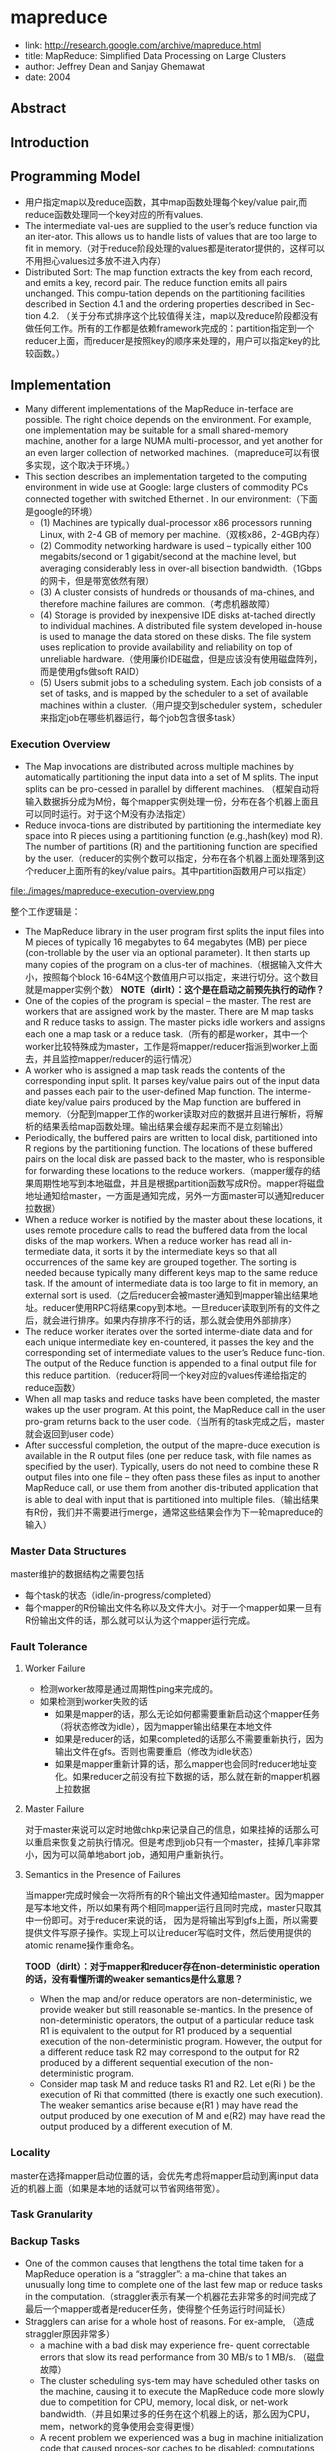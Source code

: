 * mapreduce
   - link: http://research.google.com/archive/mapreduce.html
   - title: MapReduce: Simplified Data Processing on Large Clusters 
   - author: Jeffrey Dean and Sanjay Ghemawat
   - date: 2004

** Abstract
** Introduction
** Programming Model
   - 用户指定map以及reduce函数，其中map函数处理每个key/value pair,而reduce函数处理同一个key对应的所有values.
   - The intermediate val-ues are supplied to the user’s reduce function via an iter-ator. This allows us to handle lists of values that are too large to fit in memory.（对于reduce阶段处理的values都是iterator提供的，这样可以不用担心values过多放不进入内存）
   - Distributed Sort: The map function extracts the key from each record, and emits a key, record pair. The reduce function emits all pairs unchanged. This compu-tation depends on the partitioning facilities described in Section 4.1 and the ordering properties described in Sec-tion 4.2. （关于分布式排序这个比较值得关注，map以及reduce阶段都没有做任何工作。所有的工作都是依赖framework完成的：partition指定到一个reducer上面，而reducer是按照key的顺序来处理的，用户可以指定key的比较函数。）

** Implementation
   - Many different implementations of the MapReduce in-terface are possible. The right choice depends on the environment. For example, one implementation may be suitable for a small shared-memory machine, another for a large NUMA multi-processor, and yet another for an even larger collection of networked machines.（mapreduce可以有很多实现，这个取决于环境。）
   - This section describes an implementation targeted to the computing environment in wide use at Google: large clusters of commodity PCs connected together with switched Ethernet . In our environment:（下面是google的环境）
     - (1) Machines are typically dual-processor x86 processors running Linux, with 2-4 GB of memory per machine.（双核x86，2-4GB内存）
     - (2) Commodity networking hardware is used – typically either 100 megabits/second or 1 gigabit/second at the machine level, but averaging considerably less in over-all bisection bandwidth.（1Gbps的网卡，但是带宽依然有限）
     - (3) A cluster consists of hundreds or thousands of ma-chines, and therefore machine failures are common.（考虑机器故障）
     - (4) Storage is provided by inexpensive IDE disks at-tached directly to individual machines. A distributed file system developed in-house is used to manage the data stored on these disks. The file system uses replication to provide availability and reliability on top of unreliable hardware.（使用廉价IDE磁盘，但是应该没有使用磁盘阵列，而是使用gfs做soft RAID）
     - (5) Users submit jobs to a scheduling system. Each job consists of a set of tasks, and is mapped by the scheduler to a set of available machines within a cluster.（用户提交到scheduler system，scheduler来指定job在哪些机器运行，每个job包含很多task）


*** Execution Overview
   - The Map invocations are distributed across multiple machines by automatically partitioning the input data into a set of M splits. The input splits can be pro-cessed in parallel by different machines. （框架自动将输入数据拆分成为M份，每个mapper实例处理一份，分布在各个机器上面且可以同时运行。对于这个M没有办法指定）
   - Reduce invoca-tions are distributed by partitioning the intermediate key space into R pieces using a partitioning function (e.g.,hash(key) mod R). The number of partitions (R) and the partitioning function are specified by the user.（reducer的实例个数可以指定，分布在各个机器上面处理落到这个reducer上面所有的key/value pairs。其中partition函数用户可以指定）

file:./images/mapreduce-execution-overview.png


整个工作逻辑是：
   - The MapReduce library in the user program first splits the input files into M pieces of typically 16 megabytes to 64 megabytes (MB) per piece (con-trollable by the user via an optional parameter). It then starts up many copies of the program on a clus-ter of machines.（根据输入文件大小，按照每个block 16-64M这个数值用户可以指定，来进行切分。这个数目就是mapper实例个数） *NOTE（dirlt）：这个是在启动之前预先执行的动作？*
   - One of the copies of the program is special – the master. The rest are workers that are assigned work by the master. There are M map tasks and R reduce tasks to assign. The master picks idle workers and assigns each one a map task or a reduce task.（所有的都是worker，其中一个worker比较特殊成为master，工作是将mapper/reducer指派到worker上面去，并且监控mapper/reducer的运行情况）
   - A worker who is assigned a map task reads the contents of the corresponding input split. It parses key/value pairs out of the input data and passes each pair to the user-defined Map function. The interme-diate key/value pairs produced by the Map function are buffered in memory.（分配到mapper工作的worker读取对应的数据并且进行解析，将解析的结果丢给map函数处理。输出结果会缓存起来而不是立刻输出）
   - Periodically, the buffered pairs are written to local disk, partitioned into R regions by the partitioning function. The locations of these buffered pairs on the local disk are passed back to the master, who is responsible for forwarding these locations to the reduce workers.（mapper缓存的结果周期性地写到本地磁盘，并且是根据partition函数写成R份。mapper将磁盘地址通知给master，一方面是通知完成，另外一方面master可以通知reducer拉数据）
   - When a reduce worker is notified by the master about these locations, it uses remote procedure calls to read the buffered data from the local disks of the map workers. When a reduce worker has read all in-termediate data, it sorts it by the intermediate keys so that all occurrences of the same key are grouped together. The sorting is needed because typically many different keys map to the same reduce task. If the amount of intermediate data is too large to fit in memory, an external sort is used.（之后reducer会被master通知到mapper输出结果地址。reducer使用RPC将结果copy到本地。一旦reducer读取到所有的文件之后，就会进行排序。如果内存排序不行的话，那么就会使用外部排序）
   - The reduce worker iterates over the sorted interme-diate data and for each unique intermediate key en-countered, it passes the key and the corresponding set of intermediate values to the user’s Reduce func-tion. The output of the Reduce function is appended to a final output file for this reduce partition.（reducer将同一个key对应的values传递给指定的reduce函数）
   - When all map tasks and reduce tasks have been completed, the master wakes up the user program. At this point, the MapReduce call in the user pro-gram returns back to the user code.（当所有的task完成之后，master就会返回到user code）
   - After successful completion, the output of the mapre-duce execution is available in the R output files (one per reduce task, with file names as specified by the user). Typically, users do not need to combine these R output files into one file – they often pass these files as input to another MapReduce call, or use them from another dis-tributed application that is able to deal with input that is partitioned into multiple files.（输出结果有R份，我们并不需要进行merge，通常这些结果会作为下一轮mapreduce的输入）

*** Master Data Structures
master维护的数据结构之需要包括
   - 每个task的状态（idle/in-progress/completed）
   - 每个mapper的R份输出文件名称以及文件大小。对于一个mapper如果一旦有R份输出文件的话，那么就可以认为这个mapper运行完成。

*** Fault Tolerance
**** Worker Failure
   - 检测worker故障是通过周期性ping来完成的。
   - 如果检测到worker失败的话
     - 如果是mapper的话，那么无论如何都需要重新启动这个mapper任务（将状态修改为idle），因为mapper输出结果在本地文件
     - 如果是reducer的话，如果completed的话那么不需要重新执行，因为输出文件在gfs。否则也需要重启（修改为idle状态）
     - 如果是mapper重新计算的话，那么mapper也会同时reducer地址变化。如果reducer之前没有拉下数据的话，那么就在新的mapper机器上拉数据

**** Master Failure
对于master来说可以定时地做chkp来记录自己的信息，如果挂掉的话那么可以重启来恢复之前执行情况。但是考虑到job只有一个master，挂掉几率非常小，因为可以简单地abort job，通知用户重新执行。

**** Semantics in the Presence of Failures
当mapper完成时候会一次将所有的R个输出文件通知给master。因为mapper是写本地文件，所以如果有两个相同mapper运行且同时完成，master只取其中一份即可。对于reducer来说的话，
因为是将输出写到gfs上面，所以需要提供文件写原子操作。实现上可以让reducer写临时文件，然后使用提供的atomic rename操作重命名。

*TOOD（dirlt）：对于mapper和reducer存在non-deterministic operation的话，没有看懂所谓的weaker semantics是什么意思？*

   - When the map and/or reduce operators are non-deterministic, we provide weaker but still reasonable se-mantics. In the presence of non-deterministic operators, the output of a particular reduce task R1 is equivalent to the output for R1 produced by a sequential execution of the non-deterministic program. However, the output for a different reduce task R2 may correspond to the output for R2 produced by a different sequential execution of the non-deterministic program.
   - Consider map task M and reduce tasks R1 and R2. Let e(Ri ) be the execution of Ri that committed (there is exactly one such execution). The weaker semantics arise because e(R1 ) may have read the output produced by one execution of M and e(R2) may have read the output produced by a different execution of M.

*** Locality
master在选择mapper启动位置的话，会优先考虑将mapper启动到离input data近的机器上面（如果是本地的话就可以节省网络带宽）。

*** Task Granularity
*** Backup Tasks
   - One of the common causes that lengthens the total time taken for a MapReduce operation is a “straggler”: a ma-chine that takes an unusually long time to complete one of the last few map or reduce tasks in the computation.（straggler表示有某一个机器花去非常多的时间完成了最后一个mapper或者是reducer任务，使得整个任务运行时间延长）
   - Stragglers can arise for a whole host of reasons. For ex-ample, （造成straggler原因非常多）
     - a machine with a bad disk may experience fre- quent correctable errors that slow its read performance from 30 MB/s to 1 MB/s. （磁盘故障）
     - The cluster scheduling sys-tem may have scheduled other tasks on the machine, causing it to execute the MapReduce code more slowly due to competition for CPU, memory, local disk, or net-work bandwidth.（并且如果过多的任务在这个机器上的话，那么因为CPU，mem，network的竞争使用会变得更慢）
     - A recent problem we experienced was a bug in machine initialization code that caused proces-sor caches to be disabled: computations on affected ma-chines slowed down by over a factor of one hundred.（最近遇到的鼓掌机器代码使得CPU cache失效，使得运行速度降低1/100）
   - When a MapReduce operation is close to completion, the master schedules backup executions of the remaining in-progress tasks. The task is marked as completed whenever either the primary or the backup execution completes（解决这个问题就是当task快完成的时候，启动一个backup task同时运行，看哪个首先完成） We have tuned this mechanism so that it typically increases the computational resources used by the operation by no more than a few percent.（调节这个机制使得计算资源并不会浪费太多）
   - As an exam-ple, the sort program described in Section 5.3 takes 44% longer to complete when the backup task mechanism is disabled.（最近的例子就是发现如果将backup停止的话，那么执行时间延长44%）

** Refinements
*** Partitioning Function
*** Ordering Guarantees
   - We guarantee that within a given partition, the interme-diate key/value pairs are processed in increasing key or-der. （确保产生的key/value pairs都是按照key进行排序的）

*** Combiner Function
combiner可以使得在mapper本地就进行一些reducer操作。通常这些操作可以使得输出减少很多，这样reducer可以节省带宽。

   - The Combiner function is executed on each machine that performs a map task. 
   - Typically the same code is used to implement both the combiner and the reduce func-tions. （combiner和reducer使用相同的reduce代码）
   - The only difference between a reduce function and a combiner function is how the MapReduce library han-dles the output of the function. The output of a reduce function is written to the final output file. The output of a combiner function is written to an intermediate file that will be sent to a reduce task.（唯一差别在于combiner写入本地文件，而reducer写入gfs）

*NOTE（dirlt）：如果是这样的话，那么可以认为mapper阶段是要做排序的，不然combiner和reducer就不能够使用相同代码了。排序要是有好处的，这样在reducer排序直接使用归并排序即可。*

--------------------

*NOTE（dirlt）：关于reduce语义问题*

这个多谢邓业强同学的提醒。我们假设reduce API是这样的
#+BEGIN_SRC C++
int reduce(Key key, Iterator<Value> values);
#+END_SRC
对于这个API有两种解释：
   0. 每次调用reduce的话，这个key对应的所有values都已经存在
   1. 每次调用reduce并不一定保证key对应的所有values存在，只有连续调用reduce之后才能够全部读完。
这个问题值得思考一下：）

*** Input and Output Types
允许用户自定义reader/writer

*** Side-effects
如果程序有side-effect的话，那么需要保证这个side-effect是原子并且是幂等的。

*** Skipping Bad Records
实现方法非常巧妙：
   - 针对每条记录，都将记录的seqnum记录在一个全局变量里面
   - Each worker process installs a signal handler that catches segmentation violations and bus errors.（安装segfault的sighandler）
   - 如果出现错误的话，那么在sighandler里面将这个seqnum作为UDP packet发送给master
   - 如果master连续收到两次相同seqnum的话，那么就会告诉worker忽略seqnum这条记录。

*** Local Execution
方便调试以及测试。

*** Status Information
提供http接口返回当前master状态，信息包括下面这些：
   - The sta-tus pages show the progress of the computation, such as （计算进度）
     - how many tasks have been completed, （当前多少个任务完成）
     - how many are in progress, （多少任务正在运行）
     - bytes of input, （输入多少个字节）
     - bytes of intermediate data, （中间数据多少字节）
     - bytes of output, （输出多少字节）
     - processing rates, etc.（处理速率）
    - The pages also contain links to the standard error and standard output files gen-erated by each task.（标准输出和错误） 
    - The user can use this data to pre-dict how long the computation will take, and whether or not more resources should be added to the computation.These pages can also be used to figure out when the com-putation is much slower than expected. （用户可以分析出计算大概需要多长时间完成，是否需要添加新的资源，以及找出计算慢的原因）
    - In addition, the top-level status page shows 
      - which workers have failed, and （哪些worker失败）
      - which map and reduce tasks they were processing when they failed. （为什么失败）
      - This informa-tion is useful when attempting to diagnose bugs in the user code.

*** Counters
   - The counter values from individual worker machines are periodically propagated to the master (piggybacked on the ping response).（关于这些counter信息都是在ping response时候捎带回去给master的）
   - When aggre-gating counter values, the master eliminates the effects of duplicate executions of the same map or reduce task to avoid double counting. (Duplicate executions can arise from our use of backup tasks and from re-execution of tasks due to failures.)（在进行这些counter聚合的时候需要考虑重复计数，比如backup execution就可能造成重复计数）
   - Some counter values are automatically maintained by the MapReduce library, such as the number of in-put key/value pairs processed and the number of output key/value pairs produced.（有一些计数是mr自带的，比如输入和输出多少个kv pairs）

** Performance
** Experience
   - We wrote the first version of the MapReduce library in February of 2003, and made significant enhancements to it in August of 2003, including the locality optimization, dynamic load balancing of task execution across worker machines, etc. （03年二月份完成，03年8月份将本地优化，动态负载均衡加入）
   - It has been used across a wide range of domains within Google, including:
     - large-scale machine learning problems,（机器学习）
     - clustering problems for the Google News and Froogle products,
     - extraction of data used to produce reports of popular queries (e.g. Google Zeitgeist),
     - extraction of properties of web pages for new exper-iments and products (e.g. extraction of geographi-cal locations from a large corpus of web pages for localized search), and
     - large-scale graph computations.（大规模图计算）

file:./images/mapreduce-instances-overtime.png

在2004.9月份达到了900个mapreduce程序。下面是2004.8里面部分mapreduce程序运行数据。

file:./images/mapreduce-jobs-run.png

改写了线上索引程序，处理文档大小在20TB（也不是很多啊？），大约使用了5~10个mapreduce程序。带来效果是这样的：
   - 代码少了很多，比如很多错误恢复代码。（通信代码应该没有太大节省，因为google库本身就应该比较完善）。其中一个计算过程的代码从3800掉至700行。
   - 可以更加注重逻辑，因为计算过程被分离出来了。原来改造index系统需要几个月的时间，现在几天就可以完成。
   - 整个过程控制更加简单，因为错误恢复，slow machine带来的影响，以及网络抖动都被framework处理了而不需要人工操作。

** Related Work
** Conclusions
We have learned several things from this work.（从中得到的经验）：
   - First, restricting the programming model makes it easy to par-allelize and distribute computations and to make such computations fault-tolerant. （限制编程模型能够使得并行化以及错误容忍处理更加简单）
   - Second, network bandwidth is a scarce resource. A number of optimizations in our system are therefore targeted at reducing the amount of data sent across the network: the locality optimization al-lows us to read data from local disks, and writing a single copy of the intermediate data to local disk saves network bandwidth. （带宽是比较稀缺的资源，比如mapper考虑从local读取，并且写入本地磁盘，同时reduce也是拉到本地磁盘做排序）
   - Third, redundant execution can be used to reduce the impact of slow machines, and to handle ma-chine failures and data loss.（冗余执行可以减少慢机器带来的影响，且能够用来处理机器故障和数据丢失）

